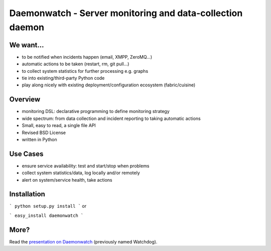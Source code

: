 Daemonwatch - Server monitoring and data-collection daemon
==========================================================

We want...
----------

* to be notified when incidents happen (email, XMPP, ZeroMQ...)
* automatic actions to be taken (restart, rm, git pull...)
* to collect system statistics for further processing e.g. graphs
* tie into existing/third-party Python code
* play along nicely with existing deployment/configuration ecosystem
  (fabric/cuisine)

Overview
--------

* monitoring DSL: declarative programming to define monitoring
  strategy
* wide spectrum: from data collection and incident reporting to taking
  automatic actions
* Small, easy to read, a single file API
* Revised BSD License
* written in Python

Use Cases
---------

* ensure service availability: test and start/stop when problems
* collect system statistics/data, log locally and/or remotely
* alert on system/service health, take actions

Installation
------------

```
python setup.py install
```
or

```
easy_install daemonwatch
```

More?
-----

Read the `presentation on Daemonwatch <http://ur1.ca/45ku5>`_ (previously named
Watchdog).
